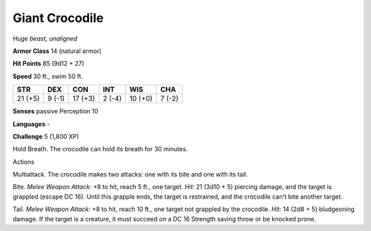 Giant Crocodile
---------------


.. https://stackoverflow.com/questions/11984652/bold-italic-in-restructuredtext

.. raw:: html

   <style type="text/css">
     span.bolditalic {
       font-weight: bold;
       font-style: italic;
     }
   </style>

.. role:: bi
   :class: bolditalic


*Huge beast, unaligned*

**Armor Class** 14 (natural armor)

**Hit Points** 85 (9d12 + 27)

**Speed** 30 ft., swim 50 ft.

+-----------+-----------+-----------+-----------+-----------+-----------+
| STR       | DEX       | CON       | INT       | WIS       | CHA       |
+===========+===========+===========+===========+===========+===========+
| 21 (+5)   | 9 (-1)    | 17 (+3)   | 2 (-4)    | 10 (+0)   | 7 (-2)    |
+-----------+-----------+-----------+-----------+-----------+-----------+

**Senses** passive Perception 10

**Languages** -

**Challenge** 5 (1,800 XP)

:bi:`Hold Breath`. The crocodile can hold its breath for 30 minutes.

Actions
       

:bi:`Multiattack`. The crocodile makes two attacks: one with its bite
and one with its tail.

:bi:`Bite`. *Melee Weapon Attack:* +8 to hit, reach 5 ft., one target.
*Hit:* 21 (3d10 + 5) piercing damage, and the target is grappled (escape
DC 16). Until this grapple ends, the target is restrained, and the
crocodile can't bite another target.

:bi:`Tail`. *Melee Weapon Attack:* +8 to hit, reach 10 ft., one target
not grappled by the crocodile. *Hit:* 14 (2d8 + 5) bludgeoning damage.
If the target is a creature, it must succeed on a DC 16 Strength saving
throw or be knocked prone.

